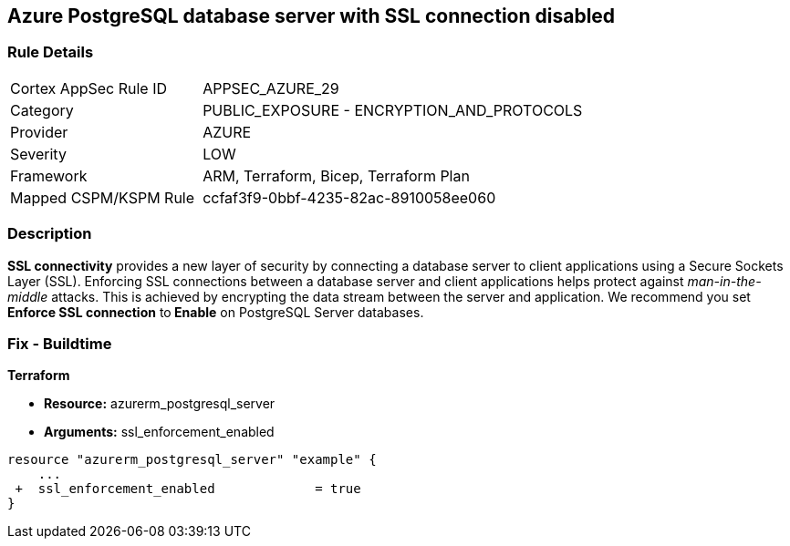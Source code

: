 == Azure PostgreSQL database server with SSL connection disabled
// Azure PostgreSQL Database Server SSL connection disabled


=== Rule Details

[cols="1,2"]
|===
|Cortex AppSec Rule ID |APPSEC_AZURE_29
|Category |PUBLIC_EXPOSURE - ENCRYPTION_AND_PROTOCOLS
|Provider |AZURE
|Severity |LOW
|Framework |ARM, Terraform, Bicep, Terraform Plan
|Mapped CSPM/KSPM Rule |ccfaf3f9-0bbf-4235-82ac-8910058ee060
|===


=== Description 


*SSL connectivity* provides a new layer of security by connecting a database server to client applications using a Secure Sockets Layer (SSL).
Enforcing SSL connections between a database server and client applications helps protect against _man-in-the-middle_ attacks.
This is achieved by encrypting the data stream between the server and application.
We recommend you set *Enforce SSL connection* to** Enable** on PostgreSQL Server databases.
////
=== Fix - Runtime


* Azure Portal To change the policy using the Azure Portal, follow these steps:* 



. Log in to the Azure Portal at https://portal.azure.com.

. Navigate to * Azure Database* for * PostgreSQL server*.

. For each database:  a) Click * Connection security*.
+
b) Navigate to *SSL Settings **section.
+
c) To * Enforce SSL connection* click * ENABLED*.


* CLI Command* 


To set * Enforce SSL Connection* for  a* PostgreSQL Database**, use the following command:
----
az postgres server update
--resource-group & lt;resourceGroupName>
--name & lt;serverName>
--ssl-enforcement Enabled
----
////
=== Fix - Buildtime


*Terraform* 


* *Resource:* azurerm_postgresql_server
* *Arguments:* ssl_enforcement_enabled


[source,go]
----
resource "azurerm_postgresql_server" "example" {
    ...
 +  ssl_enforcement_enabled             = true
}
----

